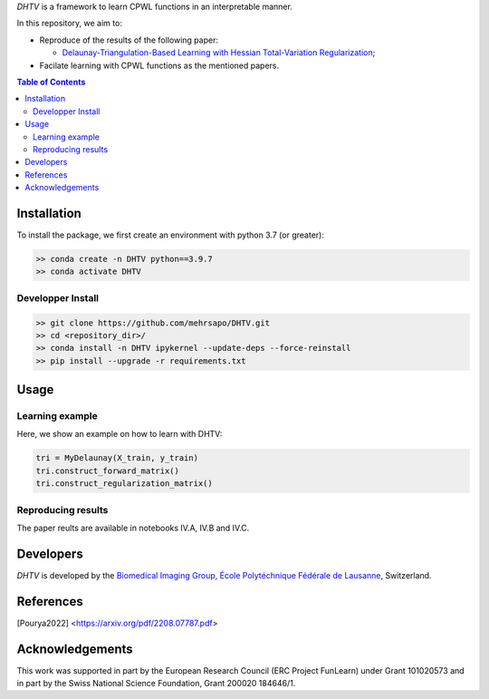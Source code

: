 *DHTV* is a framework to learn CPWL functions in an interpretable manner.

In this repository, we aim to:

* Reproduce of the results of the following paper:

  * `Delaunay-Triangulation-Based Learning with Hessian Total-Variation Regularization <https://arxiv.org/pdf/2208.07787.pdf>`_;

* Facilate learning with CPWL functions as the mentioned papers.


.. contents:: **Table of Contents**
    :depth: 2

Installation
============

To install the package, we first create an environment with python 3.7 (or greater):

.. code-block:: bash

    >> conda create -n DHTV python==3.9.7
    >> conda activate DHTV

Developper Install
------------------

.. code-block:: bash

   >> git clone https://github.com/mehrsapo/DHTV.git
   >> cd <repository_dir>/
   >> conda install -n DHTV ipykernel --update-deps --force-reinstall
   >> pip install --upgrade -r requirements.txt

Usage
=====
Learning example
-------------------
Here, we show an example on how to learn with DHTV:

.. code-block:: python

    tri = MyDelaunay(X_train, y_train)
    tri.construct_forward_matrix()
    tri.construct_regularization_matrix()


Reproducing results
-------------------

The paper reults are available in notebooks IV.A, IV.B and IV.C. 

Developers
==========

*DHTV* is developed by the `Biomedical Imaging Group <http://bigwww.epfl.ch/>`_,
`École Polytéchnique Fédérale de Lausanne <https://www.epfl.ch/en/>`_, Switzerland.

References
==========

.. [Pourya2022]  <https://arxiv.org/pdf/2208.07787.pdf>

Acknowledgements
================

This work was supported in part by the European Research Council (ERC Project FunLearn) under Grant 101020573 and in part by the Swiss National Science Foundation, Grant 200020 184646/1.